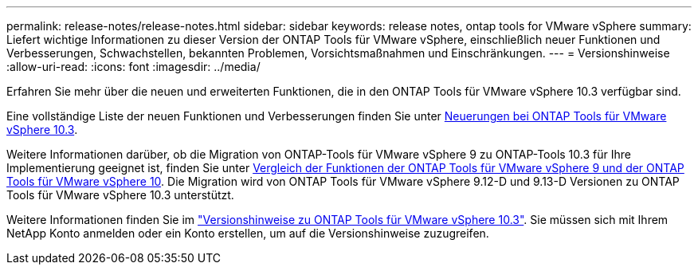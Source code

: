 ---
permalink: release-notes/release-notes.html 
sidebar: sidebar 
keywords: release notes, ontap tools for VMware vSphere 
summary: Liefert wichtige Informationen zu dieser Version der ONTAP Tools für VMware vSphere, einschließlich neuer Funktionen und Verbesserungen, Schwachstellen, bekannten Problemen, Vorsichtsmaßnahmen und Einschränkungen. 
---
= Versionshinweise
:allow-uri-read: 
:icons: font
:imagesdir: ../media/


[role="lead"]
Erfahren Sie mehr über die neuen und erweiterten Funktionen, die in den ONTAP Tools für VMware vSphere 10.3 verfügbar sind.

Eine vollständige Liste der neuen Funktionen und Verbesserungen finden Sie unter xref:whats-new.adoc[Neuerungen bei ONTAP Tools für VMware vSphere 10.3].

Weitere Informationen darüber, ob die Migration von ONTAP-Tools für VMware vSphere 9 zu ONTAP-Tools 10.3 für Ihre Implementierung geeignet ist, finden Sie unter xref:ontap-tools-9-ontap-tools-10-feature-comparison.adoc[Vergleich der Funktionen der ONTAP Tools für VMware vSphere 9 und der ONTAP Tools für VMware vSphere 10]. Die Migration wird von ONTAP Tools für VMware vSphere 9.12-D und 9.13-D Versionen zu ONTAP Tools für VMware vSphere 10.3 unterstützt.

Weitere Informationen finden Sie im https://library.netapp.com/ecm/ecm_download_file/ECMLP3334864["Versionshinweise zu ONTAP Tools für VMware vSphere 10.3"^]. Sie müssen sich mit Ihrem NetApp Konto anmelden oder ein Konto erstellen, um auf die Versionshinweise zuzugreifen.
